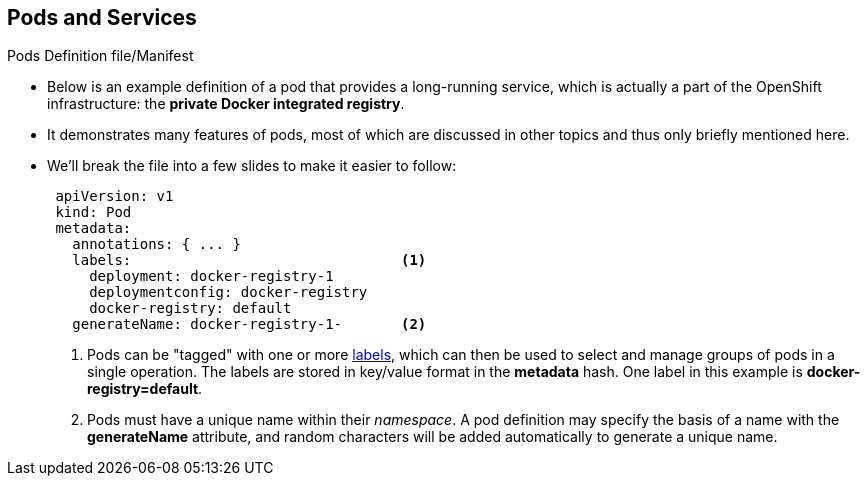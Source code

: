 == Pods and Services

.Pods Definition file/Manifest

* Below is an example definition of a pod that provides a long-running
service, which is actually a part of the OpenShift infrastructure: the
*private Docker integrated registry*.
* It demonstrates many features of pods, most of which are discussed in other
topics and thus only briefly mentioned here.
* We'll break the file into a few slides to make it easier to follow:
+
[source,yaml]
----
 apiVersion: v1
 kind: Pod
 metadata:
   annotations: { ... }
   labels:                                <1>
     deployment: docker-registry-1
     deploymentconfig: docker-registry
     docker-registry: default
   generateName: docker-registry-1-       <2>

----
<1> Pods can be "tagged" with one or more link:#labels[labels], which can then
 be used to select and manage groups of pods in a single operation. The labels
 are stored in key/value format in the *metadata* hash. One label in this
 example is *docker-registry=default*.
<2> Pods must have a unique name within their _namespace_. A pod definition may
specify the basis of a name with the *generateName* attribute, and random
characters will be added automatically to generate a unique name.

ifdef::showscript[]
=== Transcript
endif::showscript[]

